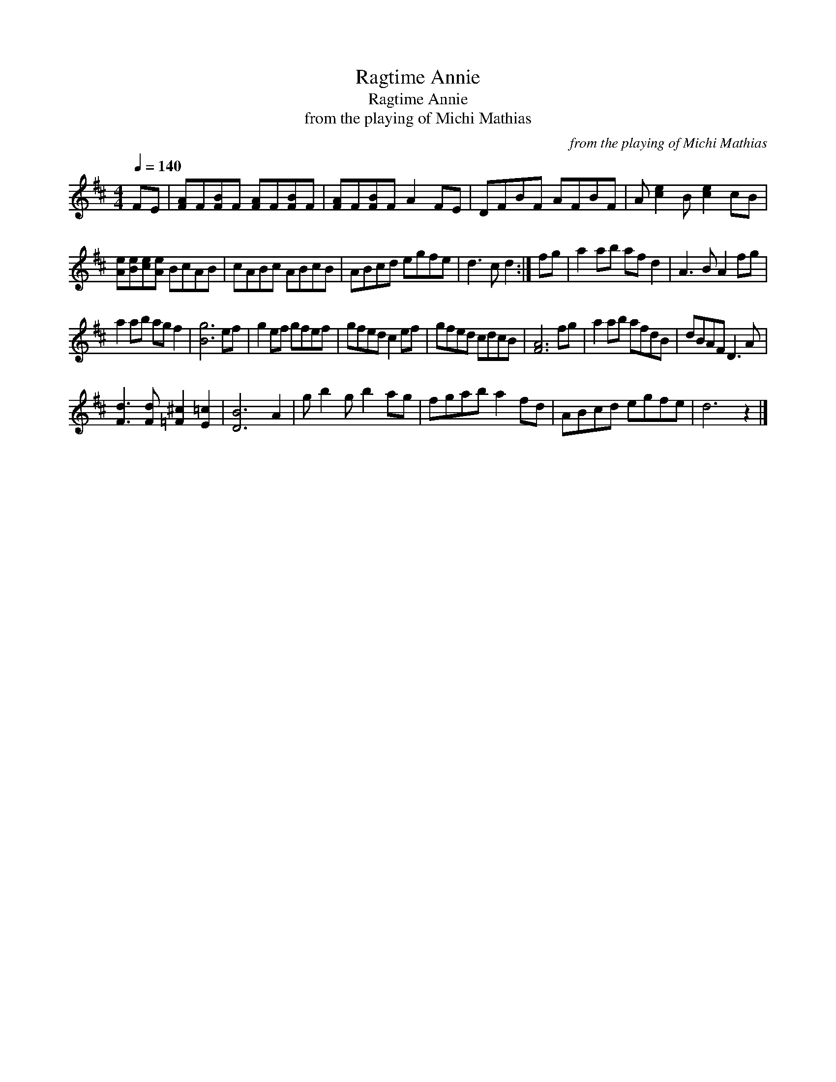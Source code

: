 X:1
T:Ragtime Annie
T:Ragtime Annie
T:from the playing of Michi Mathias
C:from the playing of Michi Mathias
L:1/8
Q:1/4=140
M:4/4
K:D
V:1 treble 
V:1
 FE | [FA]F[FB]F [FA]F[FB]F | [FA]F[FB]F A2 FE | DFBF AFBF | A [ce]2 B [ce]2 cB | %5
 [Ae][Be][ce][Ae] BcAB | cABc ABcB | ABcd egfe | d3 c d2 :| fg | a2 ab af d2 | A3 B A2 fg | %12
 a2 ab ag f2 | [Bg]6 ef | g2 ef gfef | gfed c2 ef | gfed cdcB | [FA]6 fg | a2 ab afdB | dBAF D3 A | %20
 [Fd]3 [Fd] [=F^c]2 [E=c]2 | [DB]6 A2 | g b2 g b2 ag | fgab a2 fd | ABcd egfe | d6 z2 |] %26

